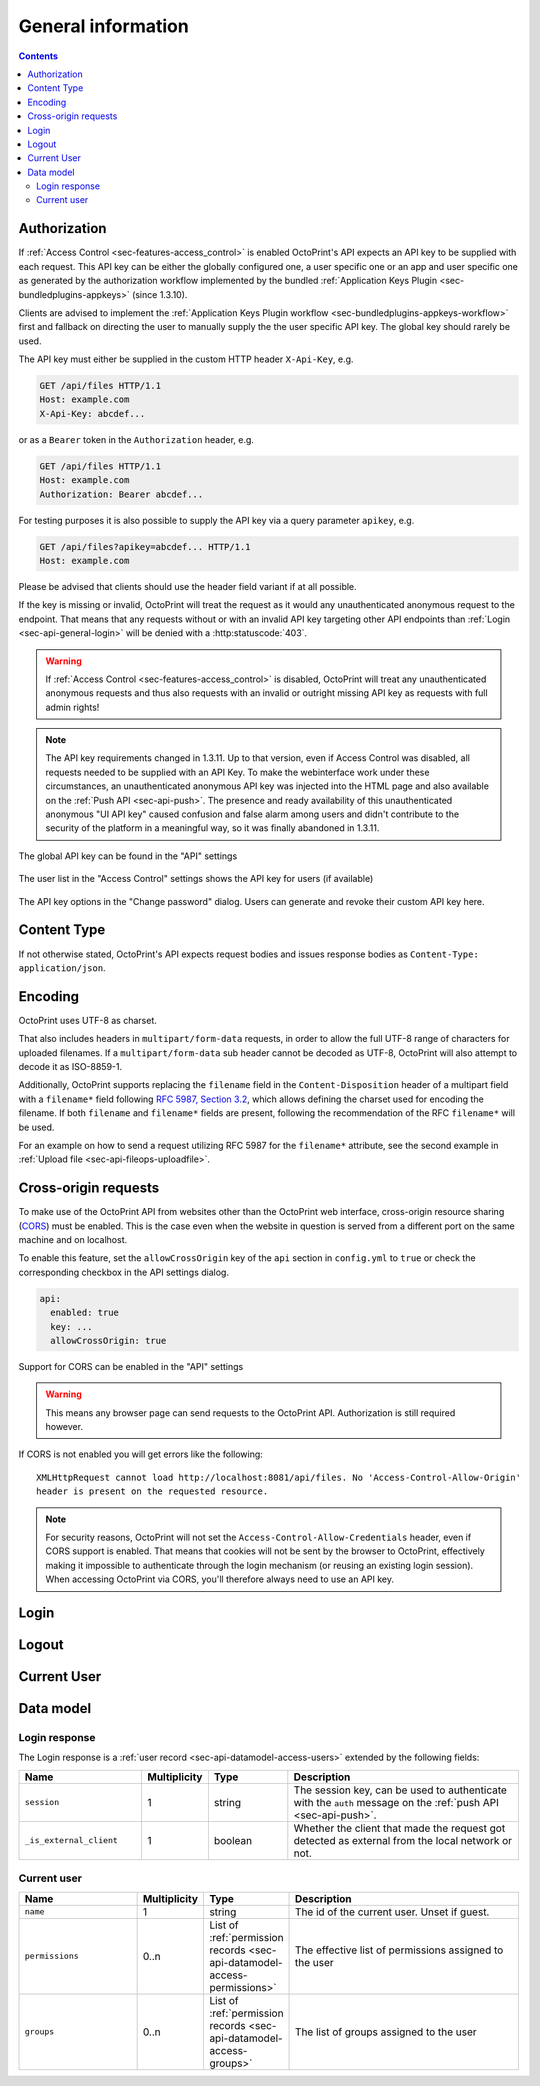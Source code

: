 .. _sec-api-general:

*******************
General information
*******************

.. contents::

.. _sec-api-general-authorization:

Authorization
=============

If :ref:`Access Control <sec-features-access_control>` is enabled OctoPrint's API expects an API key to be supplied with each request. This API
key can be either the globally configured one, a user specific one or an app and user specific one as generated by the
authorization workflow implemented by the bundled :ref:`Application Keys Plugin <sec-bundledplugins-appkeys>` (since 1.3.10).

Clients are advised to implement the :ref:`Application Keys Plugin workflow <sec-bundledplugins-appkeys-workflow>` first and
fallback on directing the user to manually supply the the user specific API key. The global key should rarely be used.

The API key must either be supplied in the custom HTTP header ``X-Api-Key``, e.g.

.. sourcecode:: http

   GET /api/files HTTP/1.1
   Host: example.com
   X-Api-Key: abcdef...

or as a ``Bearer`` token in the ``Authorization`` header, e.g.

.. sourcecode:: http

   GET /api/files HTTP/1.1
   Host: example.com
   Authorization: Bearer abcdef...

For testing purposes it is also possible to supply the API key via a query parameter ``apikey``, e.g.

.. sourcecode:: http

   GET /api/files?apikey=abcdef... HTTP/1.1
   Host: example.com

Please be advised that clients should use the header field variant if at all possible.

If the key is missing or invalid, OctoPrint will treat the request as it would any unauthenticated anonymous request to the endpoint.
That means that any requests without or with an invalid API key targeting other API endpoints than :ref:`Login <sec-api-general-login>`
will be denied with a :http:statuscode:`403`.

.. warning::

   If :ref:`Access Control <sec-features-access_control>` is disabled, OctoPrint will treat any unauthenticated anonymous requests and thus also requests
   with an invalid or outright missing API key as requests with full admin rights!

.. note::

   The API key requirements changed in 1.3.11. Up to that version, even if Access Control was disabled, all requests needed to
   be supplied with an API Key. To make the webinterface work under these circumstances, an unauthenticated anonymous API key was injected into the
   HTML page and also available on the :ref:`Push API <sec-api-push>`. The presence and ready availability of this unauthenticated
   anonymous "UI API key" caused confusion and false alarm among users and didn't contribute to the security of the platform in a
   meaningful way, so it was finally abandoned in 1.3.11.

.. _fig-api-general-globalapikey:
.. figure:: ../images/settings-global-api-key.png
   :align: center
   :alt: Global API key in the API settings

   The global API key can be found in the "API" settings

.. _fig-api-general-userapikey:
.. figure:: ../images/settings-user-api-key.png
   :align: center
   :alt: User specific API key location in user list

   The user list in the "Access Control" settings shows the API key for users (if available)

.. _fig-api-general-changepassword:
.. figure:: ../images/change-password-api-key.png
   :align: center
   :alt: API key options in "Change password" dialog

   The API key options in the "Change password" dialog. Users can generate and revoke their custom API key here.

.. _sec-api-general-contenttype:

Content Type
============

If not otherwise stated, OctoPrint's API expects request bodies and issues response bodies as ``Content-Type: application/json``.

.. _sec-api-general-encoding:

Encoding
========

OctoPrint uses UTF-8 as charset.

That also includes headers in ``multipart/form-data`` requests, in order to allow the full UTF-8 range of characters
for uploaded filenames. If a ``multipart/form-data`` sub header cannot be decoded as UTF-8, OctoPrint will also attempt
to decode it as ISO-8859-1.

Additionally, OctoPrint supports replacing the ``filename`` field in the ``Content-Disposition`` header of a
multipart field with a ``filename*`` field following `RFC 5987, Section 3.2 <https://tools.ietf.org/html/rfc5987#section-3.2>`_,
which allows defining the charset used for encoding the filename. If both ``filename`` and ``filename*`` fields are
present, following the recommendation of the RFC ``filename*`` will be used.

For an example on how to send a request utilizing RFC 5987 for the ``filename*`` attribute, see the second example
in :ref:`Upload file <sec-api-fileops-uploadfile>`.

.. _sec-api-general-crossorigin:

Cross-origin requests
=====================

To make use of the OctoPrint API from websites other than the OctoPrint web interface,
cross-origin resource sharing (`CORS <http://en.wikipedia.org/wiki/Cross-origin_resource_sharing>`_) must be enabled.
This is the case even when the website in question is served from a different port on the same machine and on localhost.

To enable this feature, set the ``allowCrossOrigin`` key of the ``api`` section in ``config.yml`` to ``true`` or
check the corresponding checkbox in the API settings dialog.

.. code-block:: yaml

   api:
     enabled: true
     key: ...
     allowCrossOrigin: true

.. _fig-api-general-apicors:
.. figure:: ../images/settings-api-cors.png
   :align: center
   :alt: CORS configuration in the API settings

   Support for CORS can be enabled in the "API" settings

.. warning::

   This means any browser page can send requests to the OctoPrint API. Authorization is still required however.

If CORS is not enabled you will get errors like the following::

   XMLHttpRequest cannot load http://localhost:8081/api/files. No 'Access-Control-Allow-Origin'
   header is present on the requested resource.


.. note::

   For security reasons, OctoPrint will not set the ``Access-Control-Allow-Credentials``
   header, even if CORS support is enabled. That means that cookies will not be sent by
   the browser to OctoPrint, effectively making it impossible to authenticate through
   the login mechanism (or reusing an existing login session). When accessing OctoPrint
   via CORS, you'll therefore always need to use an API key.

.. _sec-api-general-login:

Login
=====

.. http:post:: /api/login

   Creates a login session or retrieves information about the currently existing session ("passive login").

   Can be used in one of two ways: to login a user via username and password and create a persistent session (usually
   from a UI in the browser), or to retrieve information about the active user (from an existing session or an API key)
   via the ``passive`` flag.

   Will return a :http:statuscode:`200` with a :ref:`login response <sec-api-general-datamodel-login>` on successful
   login, whether active or passive. The active (username/password) login may also return a :http:statuscode:`403` in
   case of a username/password mismatch, unknown user or a deactivated account.

   .. warning::

      Previous versions of this API endpoint did return a :http:statuscode:`401` in case of a username/password
      mismatch or an unknown user. That was incompatible with basic authentication since it was a wrong use of
      the :http:statuscode:`401` code and got therefore changed as part of a bug fix.

   .. note::

      You cannot use this endpoint to login from a third party page via CORS, see above. You can however use it
      to retrieve user information via passive login with an API key (e.g. if you need the ``session`` to authenticate
      on the web socket.

   :json passive:  If present, performs a passive login only, returning information about the current user that's
                   active either through an existing session or the used API key
   :json user:     (active login only) Username
   :json pass:     (active login only) Password
   :json remember: (active login only) Whether to set a "remember me" cookie on the session
   :status 200:    Successful login
   :status 403:    Username/password mismatch, unknown user or deactivated account

.. _sec-api-general-logout:

Logout
======

.. http:post:: /api/logout

   Ends the current login session of the current user.

   Only makes sense in the context of browser based workflows.

   Will return a :http:statuscode:`204`.

   :status 204: No error

.. _sec-api-general-currentuser:

Current User
============

.. http:get:: /api/currentuser

   Retrieves information about the current user.

   Will return a :http:statuscode:`200` with a :ref:`current user object <sec-api-general-datamodel-currentuser>`
   as body.

   :status 200: No error

.. _sec-api-general-datamodel:

Data model
==========

.. _sec-api-general-datamodel-login:

Login response
--------------

The Login response is a :ref:`user record <sec-api-datamodel-access-users>` extended by the following fields:

.. list-table::
   :widths: 15 5 10 30
   :header-rows: 1

   * - Name
     - Multiplicity
     - Type
     - Description
   * - ``session``
     - 1
     - string
     - The session key, can be used to authenticate with the ``auth`` message on the :ref:`push API <sec-api-push>`.
   * - ``_is_external_client``
     - 1
     - boolean
     - Whether the client that made the request got detected as external from the local network or not.

.. _sec-api-general-datamodel-currentuser:

Current user
------------

.. list-table::
   :widths: 15 5 10 30
   :header-rows: 1

   * - Name
     - Multiplicity
     - Type
     - Description
   * - ``name``
     - 1
     - string
     - The id of the current user. Unset if guest.
   * - ``permissions``
     - 0..n
     - List of :ref:`permission records <sec-api-datamodel-access-permissions>`
     - The effective list of permissions assigned to the user
   * - ``groups``
     - 0..n
     - List of :ref:`permission records <sec-api-datamodel-access-groups>`
     - The list of groups assigned to the user
